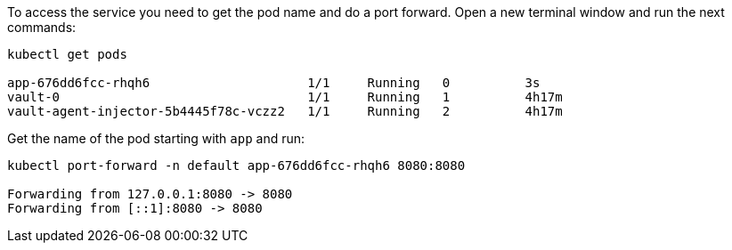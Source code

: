 To access the service you need to get the pod name and do a port forward.
Open a new terminal window and run the next commands:

[source, shell-session]
----
kubectl get pods

app-676dd6fcc-rhqh6                     1/1     Running   0          3s
vault-0                                 1/1     Running   1          4h17m
vault-agent-injector-5b4445f78c-vczz2   1/1     Running   2          4h17m
----

Get the name of the pod starting with `app` and run:

[source, shell-session]
----
kubectl port-forward -n default app-676dd6fcc-rhqh6 8080:8080

Forwarding from 127.0.0.1:8080 -> 8080
Forwarding from [::1]:8080 -> 8080
----